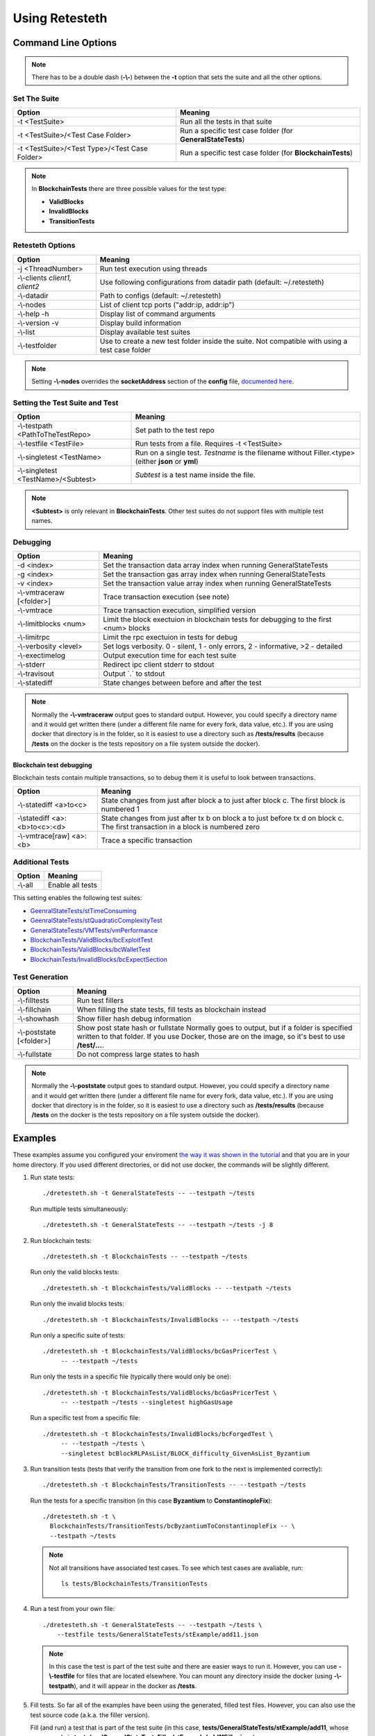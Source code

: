 .. retesteth_ref:

#######################
Using Retesteth
#######################


Command Line Options
========================

.. note::

   There has to be a double dash (**-\\-**) between the **-t** option that sets the
   suite and all the other options.
   

Set The Suite
-----------------------
============================================= ===================================
**Option**                                    **Meaning**
============================================= ===================================
-t <TestSuite>                                Run all the tests in that suite

-t <TestSuite>/<Test Case Folder>             Run a specific test case folder
                                              (for **GeneralStateTests**)

-t <TestSuite>/<Test Type>/<Test Case Folder> Run a specific test case folder
                                              (for **BlockchainTests**)
============================================= ===================================

.. note:: 

   In **BlockchainTests** there are three possible values for the test type:
                                              
   - **ValidBlocks**  
   - **InvalidBlocks**
   - **TransitionTests**


Retesteth Options
-----------------------

================================= ======================================================
**Option**                        **Meaning**                                        
================================= ======================================================
 -j <ThreadNumber>                Run test execution using threads                    
 -\\-clients `client1, client2`   Use following configurations from                     
                                  datadir path (default: ~/.retesteth)                 
 -\\-datadir                      Path to configs (default: ~/.retesteth)            
 -\\-nodes                        List of client tcp ports ("addr:ip, addr:ip")      
 -\\-help -h                      Display list of command arguments                  
 -\\-version -v                   Display build information                          
 -\\-list                         Display available test suites                      
 -\\-testfolder                   Use to create a new test folder inside the suite.
                                  Not compatible with using a test case folder
================================= ======================================================


.. note::

   Setting **-\\-nodes** overrides the **socketAddress** section of the **config** file,
   `documented here 
   <https://ethereum-tests.readthedocs.io/en/latest/config-dir.html#socketaddress>`_.


Setting the Test Suite and Test
----------------------------------
========================================= ===================================================
Option                                    Meaning
========================================= ===================================================
-\\-testpath <PathToTheTestRepo>          Set path to the test repo
-\\-testfile <TestFile>                   Run tests from a file. Requires -t <TestSuite>
-\\-singletest <TestName>                 Run on a single test. `Testname` is the filename 
                                          without Filler.<type> (either **json** or **yml**)
-\\-singletest <TestName>/<Subtest>       `Subtest` is a test name inside the file.
========================================= ===================================================

.. note::

   **<Subtest>** is only relevant in **BlockchainTests**. Other test suites
   do not support files with multiple test names.


Debugging
----------------------------------

============================= ===================================================
Option                        Meaning
============================= ===================================================
-d <index>                    Set the transaction data array index when running 
                              GeneralStateTests
-g <index>                    Set the transaction gas array index when running 
                              GeneralStateTests
-v <index>                    Set the transaction value array index when running 
                              GeneralStateTests
-\\-vmtraceraw [<folder>]     Trace transaction execution (see note)
-\\-vmtrace                   Trace transaction execution, simplified version
-\\-limitblocks <num>         Limit the block exectuion in blockchain tests for 
                              debugging to the first <num> blocks
-\\-limitrpc                  Limit the rpc exectuion in tests for debug
-\\-verbosity <level>         Set logs verbosity. 0 - silent, 1 - only errors, 
                              2 - informative, >2 - detailed
-\\-exectimelog               Output execution time for each test suite
-\\-stderr                    Redirect ipc client stderr to stdout
-\\-travisout                 Output \`.\` to stdout
-\\-statediff                 State changes between before and after the test
============================= ===================================================

.. note::

   Normally the **-\\-vmtraceraw** output goes to standard output. However, you could specify a directory
   name and it would get written there (under a different file name for every fork, data value, etc.).
   If you are using docker that directory is in the folder, so it is easiest to use a directory such as
   **/tests/results** (because **/tests** on the docker is the tests repository on a file system outside
   the docker).



Blockchain test debugging
..........................

Blockchain tests contain multiple transactions, so to debug them it is useful to
look between transactions.

============================= ===================================================
Option                        Meaning
============================= ===================================================
-\\-statediff <a>to<c>        State changes from just after block a to 
                              just after block c. The first block is numbered 1
-\\statediff <a>:<b>to<c>:<d> State changes from just after tx b on block a to
                              just before tx d on block c. The first transaction
                              in a block is numbered zero
-\\-vmtrace[raw] <a>:<b>      Trace a specific transaction          
============================= ===================================================






Additional Tests
----------------------------------

======================================= ===================================
Option                                  Meaning
======================================= ===================================
-\\-all                                 Enable all tests
======================================= ===================================

This setting enables the following test suites:

* `GeenralStateTests/stTimeConsuming <https://github.com/ethereum/tests/tree/develop/src/GeneralStateTestsFiller/stTimeConsuming>`_
* `GeenralStateTests/stQuadraticComplexityTest <https://github.com/ethereum/tests/tree/develop/src/GeneralStateTestsFiller/stQuadraticComplexityTest>`_
* `GeneralStateTests/VMTests/vmPerformance <https://github.com/ethereum/tests/tree/develop/src/GeneralStateTestsFiller/VMTests/vmPerformance>`_
* `BlockchainTests/ValidBlocks/bcExploitTest <https://github.com/ethereum/tests/tree/develop/src/BlockchainTestsFiller/ValidBlocks/bcExploitTest>`_
* `BlockchainTests/ValidBlocks/bcWalletTest <https://github.com/ethereum/tests/tree/develop/src/BlockchainTestsFiller/ValidBlocks/bcWalletTest>`_
* `BlockchainTests/InvalidBlocks/bcExpectSection <https://github.com/ethereum/tests/tree/develop/src/BlockchainTestsFiller/InvalidBlocks/bcExpectSection>`_


Test Generation
----------------------------------

=============================== ===================================
Option                          Meaning
=============================== ===================================
-\\-filltests                   Run test fillers
-\\-fillchain                   When filling the state tests, fill 
                                tests as blockchain instead
-\\-showhash                    Show filler hash debug information
-\\-poststate [<folder>]        Show post state hash or fullstate
                                Normally goes to output, but if a folder is specified written to that folder.
                                If you use Docker, those are on the image, so it's best to use **/test/...**.

-\\-fullstate                   Do not compress large states to hash
=============================== ===================================


.. note::

   Normally the **-\\-poststate** output goes to standard output. However, you could specify a directory
   name and it would get written there (under a different file name for every fork, data value, etc.).
   If you are using docker that directory is in the folder, so it is easiest to use a directory such as
   **/tests/results** (because **/tests** on the docker is the tests repository on a file system outside
   the docker).



Examples
===================
These examples assume you configured your enviroment `the way it was
shown in the tutorial 
<https://ethereum-tests.readthedocs.io/en/latest/retesteth-tutorial.html>`_
and that you are in your home directory.
If you used different directories, or did not use docker, the commands
will be slightly different.


#. Run state tests:

   ::

     ./dretesteth.sh -t GeneralStateTests -- --testpath ~/tests

   Run multiple tests simultaneously:

   ::

     ./dretesteth.sh -t GeneralStateTests -- --testpath ~/tests -j 8


#. Run blockchain tests:

   ::

      ./dretesteth.sh -t BlockchainTests -- --testpath ~/tests

   Run only the valid blocks tests:

   ::

      ./dretesteth.sh -t BlockchainTests/ValidBlocks -- --testpath ~/tests

   Run only the invalid blocks tests:

   ::

      ./dretesteth.sh -t BlockchainTests/InvalidBlocks -- --testpath ~/tests

   Run only a specific suite of tests:

   ::

      ./dretesteth.sh -t BlockchainTests/ValidBlocks/bcGasPricerTest \
           -- --testpath ~/tests

   Run only the tests in a specific file (typically there would only be one):

   ::

      ./dretesteth.sh -t BlockchainTests/ValidBlocks/bcGasPricerTest \
           -- --testpath ~/tests --singletest highGasUsage

   Run a specific test from a specific file:

   ::

      ./dretesteth.sh -t BlockchainTests/InvalidBlocks/bcForgedTest \
           -- --testpath ~/tests \
           --singletest bcBlockRLPAsList/BLOCK_difficulty_GivenAsList_Byzantium
  



#. Run transition tests (tests that verify the transition from one 
   fork to the next is implemented correctly):

   ::

      ./dretesteth.sh -t BlockchainTests/TransitionTests -- --testpath ~/tests

   Run the tests for a specific transition (in this case **Byzantium** to 
   **ConstantinopleFix**):

   ::

      ./dretesteth.sh -t \
        BlockchainTests/TransitionTests/bcByzantiumToConstantinopleFix -- \
        --testpath ~/tests
   
   .. note::

      Not all transitions have associated test cases. To see which test
      cases are avaliable, run:

      ::

        ls tests/BlockchainTests/TransitionTests


#. Run a test from your own file:

   ::

     ./dretesteth.sh -t GeneralStateTests -- --testpath ~/tests \
         --testfile tests/GeneralStateTests/stExample/add11.json

   .. note::

      In this case the test is part of the test suite and there are 
      easier ways to run it. However, you can use **-\\-testfile** for 
      files that are located elsewhere.
      You can mount any directory inside the docker 
      (using **-\\-testpath**), and it will appear in
      the docker as **/tests**.


#. Fill tests. So far all of the examples have been using the generated,
   filled test files. However, you can also use the test source code
   (a.k.a. the filler version).

   Fill (and run) a test that is part of the test suite (in this case,
   **tests/GeneralStateTests/stExample/add11**, whose source code is
   **tests/src/GeneralStateTestsFiller/stExample/add11Filler.json**):

   ::
 
      ./dretesteth.sh -t GeneralStateTests/stExample -- \
        --testpath ~/tests --singletest add11 --filltests

   Combine this option with **-\\-testfile** to fill and run your
   own tests: 

   ::

      ./dretesteth.sh -t GeneralStateTests -- --testpath ~ --filltests \
          --testfile tests/tests/docs/tutorial_samples/01_add22Filler.yml


#. Run a test on a specific network (fork, such as **Istanbul** or
   **Berlin**):

   ::

     ./dretesteth.sh -t BlockchainTests/ValidBlocks/bcStateTests -- \
         --testpath ~/tests --singletest simpleSuicide --filltests  \
         --singlenet Berlin

   .. note::

      The generated files usually contain tests for the current fork.
      If you want to test a different fork, as we do here, it may be
      necessary to use **-\\-filltests**.


#. Run a single test from a `multitest file 
   <https://ethereum-tests.readthedocs.io/en/latest/state-transition-tutorial.html#multitest-files>`_. The actual values come from the test file, the 
   parameters you specify (**-d**, **-g**, and **-v**) are indexes into their 
   respective lists (data, gas, and transaction value):

   ::

      ./dretesteth.sh -t GeneralStateTests -- --testpath ~/tests --filltests \
         --testfile /tests/docs/tutorial_samples/04_multitestFiller.yml -d 1

#. Run a test and produce `a trace of the Ethererum Virtual Machine:
   <https://ethereum-tests.readthedocs.io/en/latest/internals-tutorial.html#virtual-machine-trace>`_:

   ::

      ./dretesteth.sh -t GeneralStateTests/stExample -- \
           --testpath ~/tests --vmtrace

   Proudce a more detailed, but less readable, trace:

   ::

      ./dretesteth.sh -t GeneralStateTests/stExample -- \
           --testpath ~/tests --vmtraceraw


#. Run a test and dump the state (accounts balances, storage, etc.) at the end of it:

   ::

      ./dretesteth.sh -t GeneralStateTests/stExample -- --testpath ~/tests --poststate


